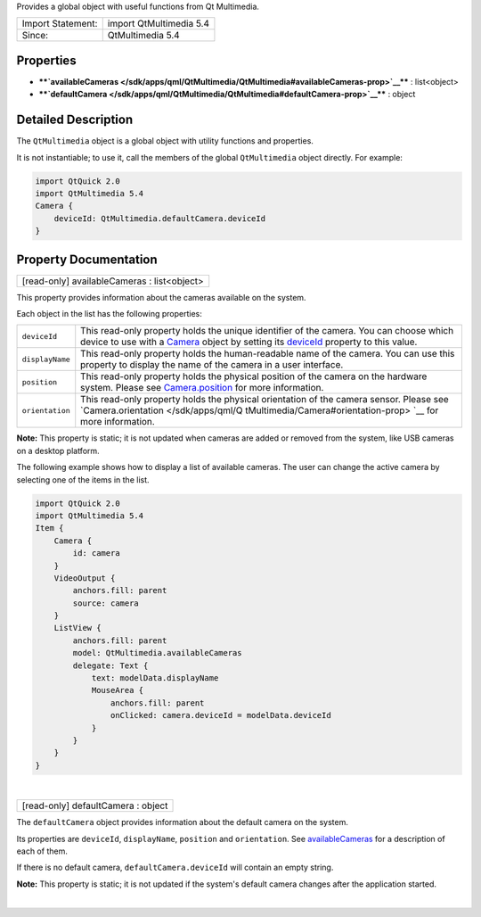 Provides a global object with useful functions from Qt Multimedia.

+---------------------+---------------------------+
| Import Statement:   | import QtMultimedia 5.4   |
+---------------------+---------------------------+
| Since:              | QtMultimedia 5.4          |
+---------------------+---------------------------+

Properties
----------

-  ****`availableCameras </sdk/apps/qml/QtMultimedia/QtMultimedia#availableCameras-prop>`__****
   : list<object>
-  ****`defaultCamera </sdk/apps/qml/QtMultimedia/QtMultimedia#defaultCamera-prop>`__****
   : object

Detailed Description
--------------------

The ``QtMultimedia`` object is a global object with utility functions
and properties.

It is not instantiable; to use it, call the members of the global
``QtMultimedia`` object directly. For example:

.. code:: qml

    import QtQuick 2.0
    import QtMultimedia 5.4
    Camera {
        deviceId: QtMultimedia.defaultCamera.deviceId
    }

Property Documentation
----------------------

+--------------------------------------------------------------------------+
|        \ [read-only] availableCameras : list<object>                     |
+--------------------------------------------------------------------------+

This property provides information about the cameras available on the
system.

Each object in the list has the following properties:

+--------------------------------------+--------------------------------------+
| ``deviceId``                         | This read-only property holds the    |
|                                      | unique identifier of the camera.     |
|                                      | You can choose which device to use   |
|                                      | with a                               |
|                                      | `Camera </sdk/apps/qml/QtMultimedia/ |
|                                      | qml-multimedia#camera>`__            |
|                                      | object by setting its                |
|                                      | `deviceId </sdk/apps/qml/QtMultimedi |
|                                      | a/Camera#deviceId-prop>`__           |
|                                      | property to this value.              |
+--------------------------------------+--------------------------------------+
| ``displayName``                      | This read-only property holds the    |
|                                      | human-readable name of the camera.   |
|                                      | You can use this property to display |
|                                      | the name of the camera in a user     |
|                                      | interface.                           |
+--------------------------------------+--------------------------------------+
| ``position``                         | This read-only property holds the    |
|                                      | physical position of the camera on   |
|                                      | the hardware system. Please see      |
|                                      | `Camera.position </sdk/apps/qml/QtMu |
|                                      | ltimedia/Camera#position-prop>`__    |
|                                      | for more information.                |
+--------------------------------------+--------------------------------------+
| ``orientation``                      | This read-only property holds the    |
|                                      | physical orientation of the camera   |
|                                      | sensor. Please see                   |
|                                      | `Camera.orientation </sdk/apps/qml/Q |
|                                      | tMultimedia/Camera#orientation-prop> |
|                                      | `__                                  |
|                                      | for more information.                |
+--------------------------------------+--------------------------------------+

**Note:** This property is static; it is not updated when cameras are
added or removed from the system, like USB cameras on a desktop
platform.

The following example shows how to display a list of available cameras.
The user can change the active camera by selecting one of the items in
the list.

.. code:: qml

    import QtQuick 2.0
    import QtMultimedia 5.4
    Item {
        Camera {
            id: camera
        }
        VideoOutput {
            anchors.fill: parent
            source: camera
        }
        ListView {
            anchors.fill: parent
            model: QtMultimedia.availableCameras
            delegate: Text {
                text: modelData.displayName
                MouseArea {
                    anchors.fill: parent
                    onClicked: camera.deviceId = modelData.deviceId
                }
            }
        }
    }

| 

+--------------------------------------------------------------------------+
|        \ [read-only] defaultCamera : object                              |
+--------------------------------------------------------------------------+

The ``defaultCamera`` object provides information about the default
camera on the system.

Its properties are ``deviceId``, ``displayName``, ``position`` and
``orientation``. See
`availableCameras </sdk/apps/qml/QtMultimedia/QtMultimedia#availableCameras-prop>`__
for a description of each of them.

If there is no default camera, ``defaultCamera.deviceId`` will contain
an empty string.

**Note:** This property is static; it is not updated if the system's
default camera changes after the application started.

| 
